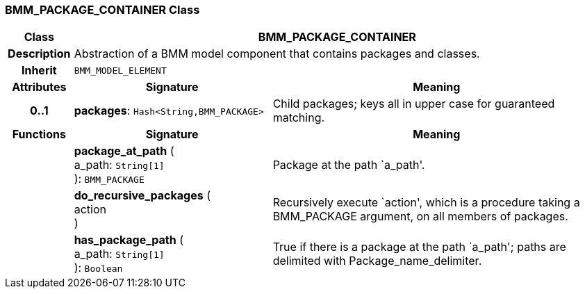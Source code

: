 === BMM_PACKAGE_CONTAINER Class

[cols="^1,3,5"]
|===
h|*Class*
2+^h|*BMM_PACKAGE_CONTAINER*

h|*Description*
2+a|Abstraction of a BMM model component that contains packages and classes.

h|*Inherit*
2+|`BMM_MODEL_ELEMENT`

h|*Attributes*
^h|*Signature*
^h|*Meaning*

h|*0..1*
|*packages*: `Hash<String,BMM_PACKAGE>`
a|Child packages; keys all in upper case for guaranteed matching.
h|*Functions*
^h|*Signature*
^h|*Meaning*

h|
|*package_at_path* ( +
a_path: `String[1]` +
): `BMM_PACKAGE`
a|Package at the path `a_path'.

h|
|*do_recursive_packages* ( +
action +
)
a|Recursively execute `action', which is a procedure taking a BMM_PACKAGE argument, on all members of packages.

h|
|*has_package_path* ( +
a_path: `String[1]` +
): `Boolean`
a|True if there is a package at the path `a_path'; paths are delimited with Package_name_delimiter.
|===
